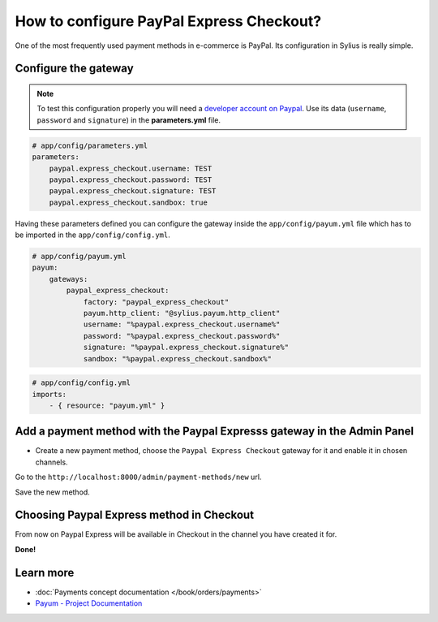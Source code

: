 How to configure PayPal Express Checkout?
=========================================

One of the most frequently used payment methods in e-commerce is PayPal. Its configuration in Sylius is really simple.

Configure the gateway
---------------------

.. note::

    To test this configuration properly you will need a `developer account on Paypal <https://developer.paypal.com>`_.
    Use its data (``username``, ``password`` and ``signature``) in the **parameters.yml** file.

.. code-block:: yaml

    # app/config/parameters.yml
    parameters:
        paypal.express_checkout.username: TEST
        paypal.express_checkout.password: TEST
        paypal.express_checkout.signature: TEST
        paypal.express_checkout.sandbox: true

Having these parameters defined you can configure the gateway inside the ``app/config/payum.yml`` file which has to be imported in the ``app/config/config.yml``.

.. code-block:: yaml

    # app/config/payum.yml
    payum:
        gateways:
            paypal_express_checkout:
                factory: "paypal_express_checkout"
                payum.http_client: "@sylius.payum.http_client"
                username: "%paypal.express_checkout.username%"
                password: "%paypal.express_checkout.password%"
                signature: "%paypal.express_checkout.signature%"
                sandbox: "%paypal.express_checkout.sandbox%"

.. code-block:: yaml

    # app/config/config.yml
    imports:
        - { resource: "payum.yml" }

Add a payment method with the Paypal Expresss gateway in the Admin Panel
------------------------------------------------------------------------

* Create a new payment method, choose the ``Paypal Express Checkout`` gateway for it and enable it in chosen channels.

Go to the ``http://localhost:8000/admin/payment-methods/new`` url.

.. image:: ../_images/paypal_express_create.png
    :align: center

Save the new method.

Choosing Paypal Express method in Checkout
------------------------------------------

From now on Paypal Express will be available in Checkout in the channel you have created it for.

.. image:: ../_images/paypal_express_checkout.png
    :align: center

**Done!**

Learn more
----------

* :doc:`Payments concept documentation </book/orders/payments>`
* `Payum - Project Documentation <https://github.com/Payum/Payum/blob/master/src/Payum/Core/Resources/docs/index.md>`_
